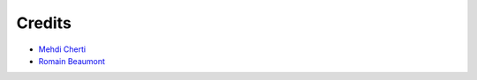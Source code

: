 =======
Credits
=======

* `Mehdi Cherti <https://github.com/mehdidc>`_
* `Romain Beaumont <https://github.com/rom1504>`_
